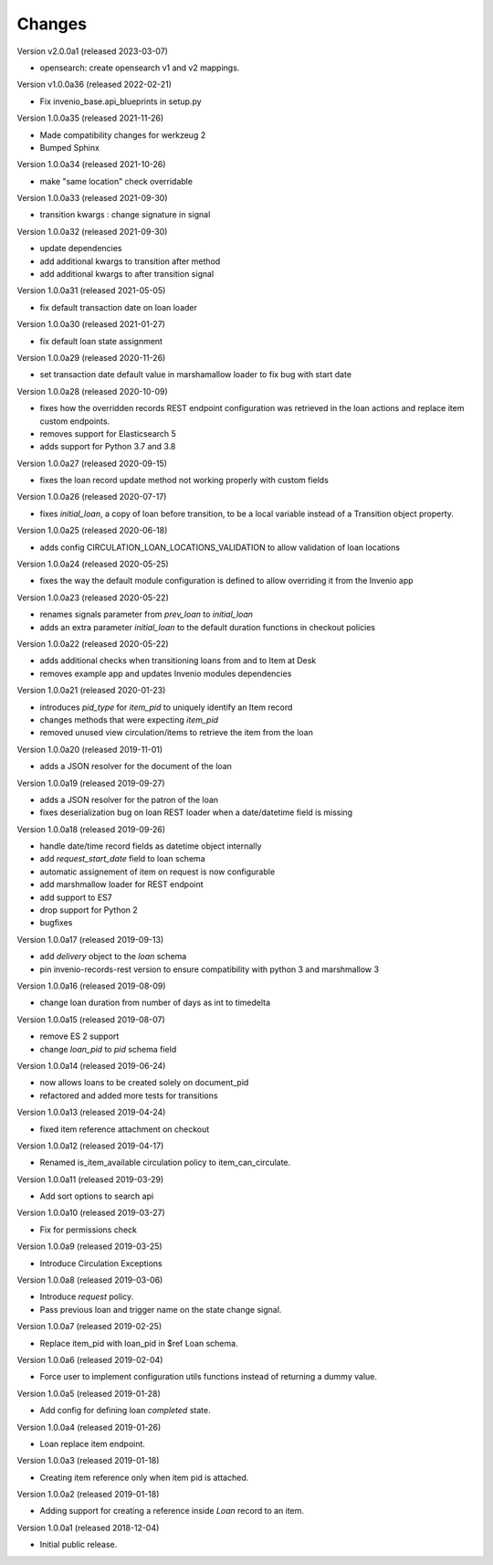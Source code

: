 ..
    Copyright (C) 2018-2020 CERN.
    Copyright (C) 2018-2020 RERO.
    Invenio-Circulation is free software; you can redistribute it and/or modify it
    under the terms of the MIT License; see LICENSE file for more details.

Changes
=======

Version v2.0.0a1 (released 2023-03-07)

- opensearch: create opensearch v1 and v2 mappings.

Version v1.0.0a36 (released 2022-02-21)

- Fix invenio_base.api_blueprints in setup.py

Version 1.0.0a35 (released 2021-11-26)

- Made compatibility changes for werkzeug 2
- Bumped Sphinx

Version 1.0.0a34 (released 2021-10-26)

- make "same location" check overridable

Version 1.0.0a33 (released 2021-09-30)

- transition kwargs : change signature in signal

Version 1.0.0a32 (released 2021-09-30)

- update dependencies
- add additional kwargs to transition after method
- add additional kwargs to after transition signal

Version 1.0.0a31 (released 2021-05-05)

- fix default transaction date on loan loader

Version 1.0.0a30 (released 2021-01-27)

- fix default loan state assignment

Version 1.0.0a29 (released 2020-11-26)

- set transaction date default value in marshamallow loader to fix bug with start date

Version 1.0.0a28 (released 2020-10-09)

- fixes how the overridden records REST endpoint configuration was retrieved
  in the loan actions and replace item custom endpoints.
- removes support for Elasticsearch 5
- adds support for Python 3.7 and 3.8

Version 1.0.0a27 (released 2020-09-15)

- fixes the loan record update method not working properly with custom fields

Version 1.0.0a26 (released 2020-07-17)

- fixes `initial_loan`, a copy of loan before transition, to be a local
  variable instead of a Transition object property.

Version 1.0.0a25 (released 2020-06-18)

- adds config CIRCULATION_LOAN_LOCATIONS_VALIDATION to allow validation
  of loan locations

Version 1.0.0a24 (released 2020-05-25)

- fixes the way the default module configuration is defined to allow
  overriding it from the Invenio app

Version 1.0.0a23 (released 2020-05-22)

- renames signals parameter from `prev_loan` to `initial_loan`
- adds an extra parameter `initial_loan` to the default duration functions
  in checkout policies

Version 1.0.0a22 (released 2020-05-22)

- adds additional checks when transitioning loans from and to Item at Desk
- removes example app and updates Invenio modules dependencies

Version 1.0.0a21 (released 2020-01-23)

- introduces `pid_type` for `item_pid` to uniquely identify an Item record
- changes methods that were expecting `item_pid`
- removed unused view circulation/items to retrieve the item from the loan

Version 1.0.0a20 (released 2019-11-01)

- adds a JSON resolver for the document of the loan

Version 1.0.0a19 (released 2019-09-27)

- adds a JSON resolver for the patron of the loan
- fixes deserialization bug on loan REST loader when a date/datetime
  field is missing

Version 1.0.0a18 (released 2019-09-26)

- handle date/time record fields as datetime object internally
- add `request_start_date` field to loan schema
- automatic assignement of item on request is now configurable
- add marshmallow loader for REST endpoint
- add support to ES7
- drop support for Python 2
- bugfixes

Version 1.0.0a17 (released 2019-09-13)

- add `delivery` object to the `loan` schema
- pin invenio-records-rest version to ensure compatibility with python 3
  and marshmallow 3

Version 1.0.0a16 (released 2019-08-09)

- change loan duration from number of days as int to timedelta

Version 1.0.0a15 (released 2019-08-07)

- remove ES 2 support
- change `loan_pid` to `pid` schema field

Version 1.0.0a14 (released 2019-06-24)

- now allows loans to be created solely on document_pid
- refactored and added more tests for transitions

Version 1.0.0a13 (released 2019-04-24)

- fixed item reference attachment on checkout

Version 1.0.0a12 (released 2019-04-17)

- Renamed is_item_available circulation policy to item_can_circulate.

Version 1.0.0a11 (released 2019-03-29)

- Add sort options to search api

Version 1.0.0a10 (released 2019-03-27)

- Fix for permissions check


Version 1.0.0a9 (released 2019-03-25)

- Introduce Circulation Exceptions

Version 1.0.0a8 (released 2019-03-06)

- Introduce `request` policy.
- Pass previous loan and trigger name on the state change signal.

Version 1.0.0a7 (released 2019-02-25)

- Replace item_pid with loan_pid in $ref Loan schema.

Version 1.0.0a6 (released 2019-02-04)

- Force user to implement configuration utils functions instead of returning a
  dummy value.

Version 1.0.0a5 (released 2019-01-28)

- Add config for defining loan `completed` state.

Version 1.0.0a4 (released 2019-01-26)

- Loan replace item endpoint.

Version 1.0.0a3 (released 2019-01-18)

- Creating item reference only when item pid is attached.

Version 1.0.0a2 (released 2019-01-18)

- Adding support for creating a reference inside `Loan` record to an item.

Version 1.0.0a1 (released 2018-12-04)

- Initial public release.
